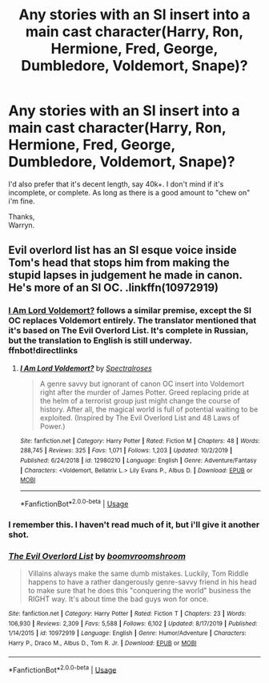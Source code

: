#+TITLE: Any stories with an SI insert into a main cast character(Harry, Ron, Hermione, Fred, George, Dumbledore, Voldemort, Snape)?

* Any stories with an SI insert into a main cast character(Harry, Ron, Hermione, Fred, George, Dumbledore, Voldemort, Snape)?
:PROPERTIES:
:Author: Wassa110
:Score: 6
:DateUnix: 1578403102.0
:DateShort: 2020-Jan-07
:FlairText: Request
:END:
I'd also prefer that it's decent length, say 40k+. I don't mind if it's incomplete, or complete. As long as there is a good amount to "chew on" i'm fine.

Thanks,\\
Warryn.


** Evil overlord list has an SI esque voice inside Tom's head that stops him from making the stupid lapses in judgement he made in canon. He's more of an SI OC. .linkffn(10972919)
:PROPERTIES:
:Author: armagedda_pony
:Score: 5
:DateUnix: 1578410114.0
:DateShort: 2020-Jan-07
:END:

*** [[https://fanfiction.net/s/12980210/1/][I Am Lord Voldemort?]] follows a similar premise, except the SI OC replaces Voldemort entirely. The translator mentioned that it's based on The Evil Overlord List. It's complete in Russian, but the translation to English is still underway. ffnbot!directlinks
:PROPERTIES:
:Author: ronathaniel
:Score: 4
:DateUnix: 1578501336.0
:DateShort: 2020-Jan-08
:END:

**** [[https://www.fanfiction.net/s/12980210/1/][*/I Am Lord Voldemort?/*]] by [[https://www.fanfiction.net/u/8664970/Spectralroses][/Spectralroses/]]

#+begin_quote
  A genre savvy but ignorant of canon OC insert into Voldemort right after the murder of James Potter. Greed replacing pride at the helm of a terrorist group just might change the course of history. After all, the magical world is full of potential waiting to be exploited. (Inspired by The Evil Overlord List and 48 Laws of Power.)
#+end_quote

^{/Site/:} ^{fanfiction.net} ^{*|*} ^{/Category/:} ^{Harry} ^{Potter} ^{*|*} ^{/Rated/:} ^{Fiction} ^{M} ^{*|*} ^{/Chapters/:} ^{48} ^{*|*} ^{/Words/:} ^{288,745} ^{*|*} ^{/Reviews/:} ^{325} ^{*|*} ^{/Favs/:} ^{1,071} ^{*|*} ^{/Follows/:} ^{1,203} ^{*|*} ^{/Updated/:} ^{10/2/2019} ^{*|*} ^{/Published/:} ^{6/24/2018} ^{*|*} ^{/id/:} ^{12980210} ^{*|*} ^{/Language/:} ^{English} ^{*|*} ^{/Genre/:} ^{Adventure/Fantasy} ^{*|*} ^{/Characters/:} ^{<Voldemort,} ^{Bellatrix} ^{L.>} ^{Lily} ^{Evans} ^{P.,} ^{Albus} ^{D.} ^{*|*} ^{/Download/:} ^{[[http://www.ff2ebook.com/old/ffn-bot/index.php?id=12980210&source=ff&filetype=epub][EPUB]]} ^{or} ^{[[http://www.ff2ebook.com/old/ffn-bot/index.php?id=12980210&source=ff&filetype=mobi][MOBI]]}

--------------

*FanfictionBot*^{2.0.0-beta} | [[https://github.com/tusing/reddit-ffn-bot/wiki/Usage][Usage]]
:PROPERTIES:
:Author: FanfictionBot
:Score: 1
:DateUnix: 1578501357.0
:DateShort: 2020-Jan-08
:END:


*** I remember this. I haven't read much of it, but i'll give it another shot.
:PROPERTIES:
:Author: Wassa110
:Score: 2
:DateUnix: 1578425966.0
:DateShort: 2020-Jan-07
:END:


*** [[https://www.fanfiction.net/s/10972919/1/][*/The Evil Overlord List/*]] by [[https://www.fanfiction.net/u/5953312/boomvroomshroom][/boomvroomshroom/]]

#+begin_quote
  Villains always make the same dumb mistakes. Luckily, Tom Riddle happens to have a rather dangerously genre-savvy friend in his head to make sure that he does this "conquering the world" business the RIGHT way. It's about time the bad guys won for once.
#+end_quote

^{/Site/:} ^{fanfiction.net} ^{*|*} ^{/Category/:} ^{Harry} ^{Potter} ^{*|*} ^{/Rated/:} ^{Fiction} ^{T} ^{*|*} ^{/Chapters/:} ^{23} ^{*|*} ^{/Words/:} ^{106,930} ^{*|*} ^{/Reviews/:} ^{2,309} ^{*|*} ^{/Favs/:} ^{5,588} ^{*|*} ^{/Follows/:} ^{6,102} ^{*|*} ^{/Updated/:} ^{8/17/2019} ^{*|*} ^{/Published/:} ^{1/14/2015} ^{*|*} ^{/id/:} ^{10972919} ^{*|*} ^{/Language/:} ^{English} ^{*|*} ^{/Genre/:} ^{Humor/Adventure} ^{*|*} ^{/Characters/:} ^{Harry} ^{P.,} ^{Draco} ^{M.,} ^{Albus} ^{D.,} ^{Tom} ^{R.} ^{Jr.} ^{*|*} ^{/Download/:} ^{[[http://www.ff2ebook.com/old/ffn-bot/index.php?id=10972919&source=ff&filetype=epub][EPUB]]} ^{or} ^{[[http://www.ff2ebook.com/old/ffn-bot/index.php?id=10972919&source=ff&filetype=mobi][MOBI]]}

--------------

*FanfictionBot*^{2.0.0-beta} | [[https://github.com/tusing/reddit-ffn-bot/wiki/Usage][Usage]]
:PROPERTIES:
:Author: FanfictionBot
:Score: 1
:DateUnix: 1578410131.0
:DateShort: 2020-Jan-07
:END:
